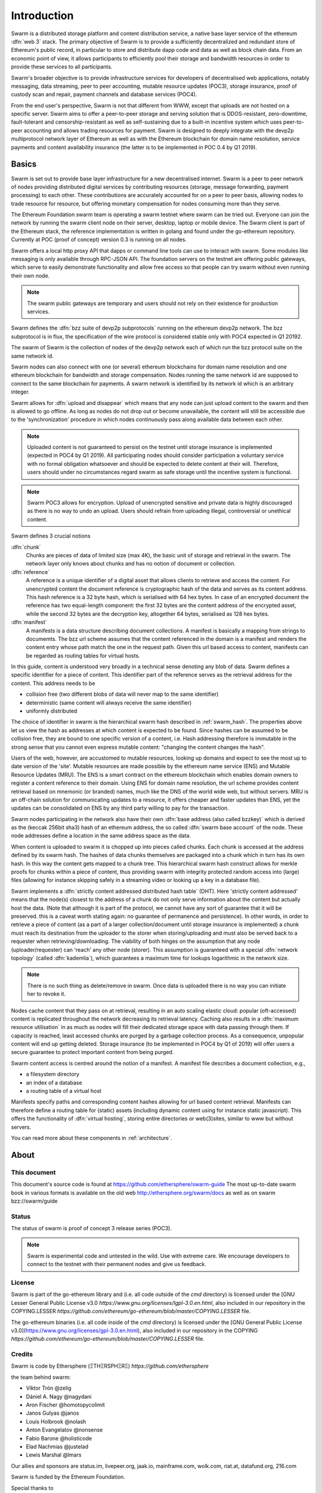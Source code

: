 *******************
Introduction
*******************

..  * extention allows for per-format preference for image format

..  image:: img/swarm-logo.jpg
   :height: 300px
   :width: 300 px
   :scale: 50 %
   :alt: swarm-logo
   :align: right


Swarm is a distributed storage platform and content distribution service, a native base layer service of the ethereum :dfn:`web 3` stack. The primary objective of Swarm is to provide a sufficiently decentralized and redundant store of Ethereum's public record, in particular to store and distribute dapp code and data as well as block chain data. From an economic point of view, it allows participants to efficiently pool their storage and bandwidth resources in order to provide these services to all participants.

Swarm's broader objective  is to provide infrastructure services for developers of decentralised web applications, notably messaging, data streaming, peer to peer accounting, mutable resource updates (POC3), storage insurance, proof of custody scan and repair, payment channels and database services (POC4).

From the end user's perspective, Swarm is not that different from WWW, except that uploads are not hosted on a specific server. Swarm aims to offer a peer-to-peer storage and serving solution that is DDOS-resistant, zero-downtime, fault-tolerant and censorship-resistant as well as self-sustaining due to a built-in incentive system which uses peer-to-peer accounting and allows trading resources for payment. Swarm is designed to deeply integrate with the devp2p multiprotocol network layer of Ethereum as well as with the Ethereum blockchain for domain name resolution, service payments and content availability insurance (the latter is to be implemented in POC 0.4 by Q1 2019).

Basics
========================

Swarm is set out to provide base layer infrastructure for a new decentralised internet.
Swarm is a peer to peer network of nodes providing distributed digital services by contributing resources (storage, message forwarding, payment processing) to each other. These contributions are accurately accounted for on a peer to peer basis, allowing nodes to trade resource for resource, but offering monetary compensation for nodes consuming more than they serve.

The Ethereum Foundation swarm team is operating a swarm testnet where swarm can be tried out.
Everyone can join the network by running the swarm client node on their server, desktop, laptop or mobile device.
The Swarm client is part of the Ethereum stack, the reference implementation is written in golang and found under the go-ethereum repository. Currently at POC (proof of concept) version 0.3 is running on all nodes.

Swarm offers a local http proxy API that dapps or command line tools can use to interact with swarm. Some modules like messaging is only available through RPC-JSON API. The foundation servers on the testnet are offering public gateways, which serve to easily demonstrate functionality and allow free access so that people can try swarm without even running their own node.

.. note::
  The swarm public gateways are temporary and users should not rely on their existence for production services.

Swarm defines the :dfn:`bzz suite of devp2p subprotocols` running on the ethereum devp2p network. The bzz subprotocol is in flux, the
specification of the wire protocol is considered stable only with POC4 expected in Q1 20192.

The swarm of Swarm is the collection of nodes of the devp2p network each of which run the bzz protocol suite on the same network id.

Swarm nodes can also connect with one (or several) ethereum blockchains for domain name resolution and one ethereum blockchain for bandwidth and storage compensation.
Nodes running the same network id are supposed to connect to the same blockchain for payments. A swarm network is identified by its network id which is an arbitrary integer.

Swarm allows for :dfn:`upload and disappear` which means that any node can just upload content to the swarm and
then is allowed to go offline. As long as nodes do not drop out or become unavailable, the content will still
be accessible due to the 'synchronization' procedure in which nodes continuously pass along available data between each other.

.. note::
  Uploaded content is not guaranteed to persist on the testnet until storage insurance is implemented (expected in POC4 by Q1 2019). All participating nodes should consider participation a  voluntary service with no formal obligation whatsoever and should be expected to delete content at their will. Therefore, users should under no circumstances regard swarm as safe storage until the incentive system is functional.

.. note::
  Swarm POC3 allows for encryption. Upload of unencrypted sensitive and private data is highly discouraged as there is no way to undo an upload. Users should refrain from  uploading  illegal, controversial or unethical content.

Swarm defines 3 crucial notions

:dfn:`chunk`
  Chunks are pieces of data of limited size (max 4K), the basic unit of storage and retrieval in the swarm. The network layer only knows about chunks and has no notion of document or collection.

:dfn:`reference`
  A reference is a unique identifier of a digital asset that allows clients to retrieve and access the content. For unencrypted content the document reference is cryptographic hash of the data and serves as its content address. This hash reference is a 32 byte hash, which is serialised with 64 hex bytes. In case of an encrypted document the reference has two equal-length component: the first 32 bytes are the content address of the encrypted asset, while the second 32 bytes are the decryption key, altogether 64 bytes, serialised as 128 hex bytes.

:dfn:`manifest`
  A manifests is a data structure describing document collections. A manifest is basically a mapping from strings to documemts. The bzz url scheme assumes that the content referenced in the domain is a manifest and renders the content entry whose path match the one in the request path. Given this url based access to content, manifests can be regarded as routing tables for virtual hosts.

In this guide, content is understood very broadly in a technical sense denoting any blob of data.
Swarm defines a specific identifier for a piece of content. This identifier part of the reference serves as the retrieval address for the content.
This address needs to be

* collision free (two different blobs of data will never map to the same identifier)
* deterministic (same content will always receive the same identifier)
* uniformly distributed

The choice of identifier in swarm is the hierarchical swarm hash described in :ref:`swarm_hash`.
The properties above let us view the hash as addresses at which content is expected to be found.
Since hashes can be assumed to be collision free, they are bound to one specific version of a content, i.e. Hash addressing therefore is immutable in the strong sense that you cannot even express mutable content: "changing the content changes the hash".

Users of the web, however, are accustomed to mutable resources, looking up domains and expect to see the most up to date version of the 'site'. Mutable resources are made possible by the ethereum name service (ENS) and Mutable Resource Updates (MRU).
The ENS is a smart contract on the ethereum blockchain which enables domain owners to register a content reference to their domain.
Using ENS for domain name resolution, the url scheme provides
content retrieval based on mnemonic (or branded) names, much like the DNS of the world wide web, but without servers.
MRU is an off-chain solution for communicating updates to a resource, it offers cheaper and faster updates than ENS, yet the updates can be consolidated on ENS by any third party willing to pay for the transaction.

Swarm nodes participating in the network also have their own :dfn:`base address (also called bzzkey)` which is derived as the (keccak 256bit sha3) hash of an ethereum address, the so called :dfn:`swarm base account` of the node. These node addresses define a location in the same address space as the data.

When content is uploaded to swarm it is chopped up into pieces called chunks. Each chunk is accessed at the address defined by its swarm hash. The hashes of data chunks themselves are packaged into a chunk which in turn has its own hash. In this way the content gets mapped to a chunk tree. This hierarchical swarm hash construct allows for merkle proofs for chunks within a piece of content, thus providing swarm with integrity protected random access into (large) files (allowing for instance skipping safely in a streaming video or looking up a key in a database file).

Swarm implements a :dfn:`strictly content addressed distributed hash table` (DHT). Here 'strictly content addressed' means that the node(s) closest to the address of a chunk do not only serve information about the content but actually host the data. (Note that although it is part of the protocol, we cannot have any sort of guarantee that it will be preserved. this is a caveat worth stating again: no guarantee of permanence and persistence). In other words, in order to retrieve a piece of content (as a part of a larger collection/document until storage insurance is implemented) a chunk must reach its destination from the uploader to the storer when storing/uploading and must also be served back to a requester when retrieving/downloading.
The viability of both hinges on the assumption that any node (uploader/requester) can 'reach' any other node (storer). This assumption is guaranteed with a special :dfn:`network topology` (called :dfn:`kademlia`), which guarantees a maximum time for lookups logarithmic in the network size.

.. note:: There is no such thing as delete/remove in swarm. Once data is uploaded there is no way you can initiate her to revoke it.

Nodes cache content that they pass on at retrieval, resulting in an auto scaling elastic cloud: popular (oft-accessed) content is replicated throughout the network decreasing its retrieval latency. Caching also results in a :dfn:`maximum resource utilisation` in as much as nodes will fill their dedicated storage space with data passing through them. If capacity is reached, least accessed chunks are purged by a garbage collection process. As a consequence, unpopular content will end up
getting deleted. Storage insurance (to be implemented in POC4 by Q1 of 2019) will offer users a secure guarantee to protect important content from being purged.

Swarm content access is centred around the notion of a manifest. A manifest file describes a document collection, e.g.,

* a filesystem directory
* an index of a database
* a routing table of a virtual host

Manifests specify paths and corresponding content hashes allowing for url based content retrieval.
Manifests can therefore define a routing table for (static) assets (including dynamic content using for instance static javascript).
This offers the functionality of :dfn:`virtual hosting`, storing entire directories or web(3)sites, similar to www but
without servers.

You can read more about these components in :ref:`architecture`.

About
===================

This document
---------------------

This document's source code is found at https://github.com/ethersphere/swarm-guide
The most up-to-date swarm book in various formats is available on the old web
http://ethersphere.org/swarm/docs as well as on swarm bzz://swarm/guide


Status
---------------

The status of swarm is proof of concept 3 release series (POC3).

.. note:: Swarm is experimental code and untested in the wild. Use with extreme care. We encourage developers to connect to the testnet with their permanent nodes and give us feedback.

License
-------------

Swarm is part of the go-ethereum library and (i.e. all code outside of the `cmd` directory) is licensed under the
[GNU Lesser General Public License v3.0 `https://www.gnu.org/licenses/lgpl-3.0.en.html`, also
included in our repository in the COPYING.LESSER `https://github.com/ethereum/go-ethereum/blob/master/COPYING.LESSER` file.

The go-ethereum binaries (i.e. all code inside of the `cmd` directory) is licensed under the
[GNU General Public License v3.0](https://www.gnu.org/licenses/gpl-3.0.en.html), also included
in our repository in the COPYING `https://github.com/ethereum/go-ethereum/blob/master/COPYING.LESSER` file.

Credits
---------------------

Swarm is code by Ethersphere (ΞTHΞRSPHΞЯΞ) `https://github.com/ethersphere`

the team behind swarm:

* Viktor Trón @zelig
* Dániel A. Nagy @nagydani
* Aron Fischer @homotopycolimit
* Janos Gulyas @janos
* Louis Holbrook @nolash
* Anton Evangelatov @nonsense
* Fabio Barone @holisticode
* Elad Nachmias @justelad
* Lewis Marshal @lmars

Our allies and sponsors are status.im, livepeer.org, jaak.io, mainframe.com, wolk.com, riat.at, datafund.org, 216.com

Swarm is funded by the Ethereum Foundation.

Special thanks to

* Felix Lange, Alex Leverington for inventing and implementing devp2p/rlpx;
* Jeffrey Wilcke and the go team for continued support, testing and direction;
* Gavin Wood and Vitalik Buterin for the vision;
* Nick Johnson @Arachnid for ENS and ENS swarm integration
* Zsolt Felföldi @zsfelfoldi for his contribution early in the project
* Alex Van der Sande, Fabian Vogelsteller, Bas van Kervel, Victor Maia, Everton Fraga and the Mist team
* Elad Verbin, Nick Savers, Alex Beregszaszi, Daniel Varga, Juan Benet for inspiring discussions and ideas
* Participants of the orange lounge research group and the swarm orange summits
* Roman Mandeleil and Anton Nashatyrev for the java implementation
* Igor Sharudin, Dean Vaessen for example dapps
* Community contributors for feedback and testing


Community
-------------------

Daily development and discussions are ongoing in various gitter channels:

* https://gitter.im/ethereum/swarm: general public chatroom about swarm dev
* https://gitter.im/ethersphere/orange-lounge: our reading/writing/working group and R&D sessions
* https://gitter.im/ethereum/pss: about postal services on swarm - messaging with deterministic routing
* https://gitter.im/ethereum/swatch: variable bitrate media streaming and multicast/broadcast solution

Swarm discussions also on the Ethereum subreddit: http://www.reddit.com/r/ethereum

Reporting a bug and contributing
-------------------------------------

Issues are tracked on github and github only. Swarm related issues and PRs are labeled with swarm:

* https://github.com/ethereum/go-ethereum/labels/swarm
* https://github.com/ethersphere/go-ethereum/issues

Please include the commit and branch when reporting an issue.

Pull requests should by default commit on the `master` branch (edge).

Roadmap and Resources
--------------------------

Swarm roadmap and tentative plan for features and POC series are found on the wiki:

* https://github.com/ethereum/go-ethereum/wiki/swarm-roadmap
* https://github.com/ethereum/go-ethereum/wiki/swarm---POC-series

the *swarm homepage* is accessible via swarm at bzz://theswarm.eth or the gateway http://swarm-gateways.net/bzz:/theswarm.eth/

The swarm page also contains a list of swarm-related talks (video recording and slides).

You can also find the ethersphere orange papers there.

Public gateways are:

* http://swarm-gateways.net/

Swarm testnet monitor: http://stats.ens.domains/

Source code is at https://github.com/ethereum/go-ethereum/ and our team working copy  https://github.com/ethersphere/go-ethereum/

Example dapps are at https://github.com/ethereum/swarm-dapps

This document source https://github.com/ethersphere/swarm-guide
